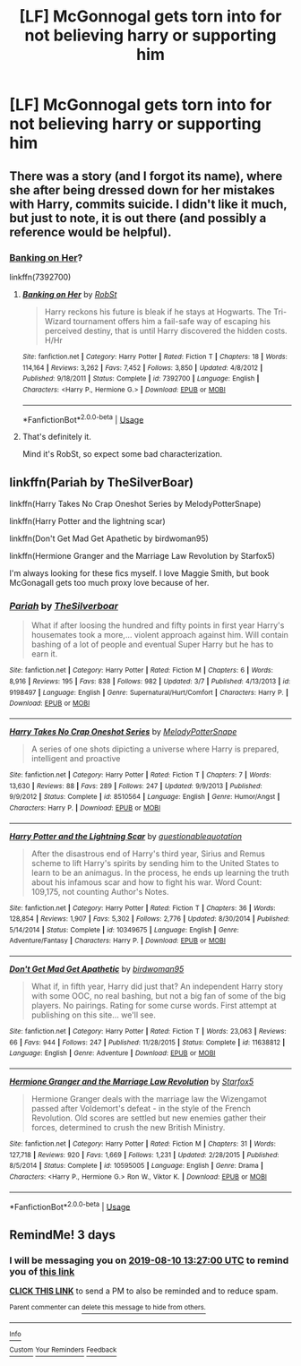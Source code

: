 #+TITLE: [LF] McGonnogal gets torn into for not believing harry or supporting him

* [LF] McGonnogal gets torn into for not believing harry or supporting him
:PROPERTIES:
:Author: ChampionOfChaos
:Score: 12
:DateUnix: 1565147147.0
:DateShort: 2019-Aug-07
:FlairText: Request
:END:

** There was a story (and I forgot its name), where she after being dressed down for her mistakes with Harry, commits suicide. I didn't like it much, but just to note, it is out there (and possibly a reference would be helpful).
:PROPERTIES:
:Author: ceplma
:Score: 5
:DateUnix: 1565158325.0
:DateShort: 2019-Aug-07
:END:

*** [[https://www.fanfiction.net/s/7392700/1/Banking-on-Her][Banking on Her]]?

linkffn(7392700)
:PROPERTIES:
:Author: munin295
:Score: 1
:DateUnix: 1565162263.0
:DateShort: 2019-Aug-07
:END:

**** [[https://www.fanfiction.net/s/7392700/1/][*/Banking on Her/*]] by [[https://www.fanfiction.net/u/1451358/RobSt][/RobSt/]]

#+begin_quote
  Harry reckons his future is bleak if he stays at Hogwarts. The Tri-Wizard tournament offers him a fail-safe way of escaping his perceived destiny, that is until Harry discovered the hidden costs. H/Hr
#+end_quote

^{/Site/:} ^{fanfiction.net} ^{*|*} ^{/Category/:} ^{Harry} ^{Potter} ^{*|*} ^{/Rated/:} ^{Fiction} ^{T} ^{*|*} ^{/Chapters/:} ^{18} ^{*|*} ^{/Words/:} ^{114,164} ^{*|*} ^{/Reviews/:} ^{3,262} ^{*|*} ^{/Favs/:} ^{7,452} ^{*|*} ^{/Follows/:} ^{3,850} ^{*|*} ^{/Updated/:} ^{4/8/2012} ^{*|*} ^{/Published/:} ^{9/18/2011} ^{*|*} ^{/Status/:} ^{Complete} ^{*|*} ^{/id/:} ^{7392700} ^{*|*} ^{/Language/:} ^{English} ^{*|*} ^{/Characters/:} ^{<Harry} ^{P.,} ^{Hermione} ^{G.>} ^{*|*} ^{/Download/:} ^{[[http://www.ff2ebook.com/old/ffn-bot/index.php?id=7392700&source=ff&filetype=epub][EPUB]]} ^{or} ^{[[http://www.ff2ebook.com/old/ffn-bot/index.php?id=7392700&source=ff&filetype=mobi][MOBI]]}

--------------

*FanfictionBot*^{2.0.0-beta} | [[https://github.com/tusing/reddit-ffn-bot/wiki/Usage][Usage]]
:PROPERTIES:
:Author: FanfictionBot
:Score: 2
:DateUnix: 1565162276.0
:DateShort: 2019-Aug-07
:END:


**** That's definitely it.

Mind it's RobSt, so expect some bad characterization.
:PROPERTIES:
:Score: 1
:DateUnix: 1565198941.0
:DateShort: 2019-Aug-07
:END:


** linkffn(Pariah by TheSilverBoar)

linkffn(Harry Takes No Crap Oneshot Series by MelodyPotterSnape)

linkffn(Harry Potter and the lightning scar)

linkffn(Don't Get Mad Get Apathetic by birdwoman95)

linkffn(Hermione Granger and the Marriage Law Revolution by Starfox5)

I'm always looking for these fics myself. I love Maggie Smith, but book McGonagall gets too much proxy love because of her.
:PROPERTIES:
:Score: 1
:DateUnix: 1565199164.0
:DateShort: 2019-Aug-07
:END:

*** [[https://www.fanfiction.net/s/9198497/1/][*/Pariah/*]] by [[https://www.fanfiction.net/u/4014098/TheSilverboar][/TheSilverboar/]]

#+begin_quote
  What if after loosing the hundred and fifty points in first year Harry's housemates took a more,... violent approach against him. Will contain bashing of a lot of people and eventual Super Harry but he has to earn it.
#+end_quote

^{/Site/:} ^{fanfiction.net} ^{*|*} ^{/Category/:} ^{Harry} ^{Potter} ^{*|*} ^{/Rated/:} ^{Fiction} ^{M} ^{*|*} ^{/Chapters/:} ^{6} ^{*|*} ^{/Words/:} ^{8,916} ^{*|*} ^{/Reviews/:} ^{195} ^{*|*} ^{/Favs/:} ^{838} ^{*|*} ^{/Follows/:} ^{982} ^{*|*} ^{/Updated/:} ^{3/7} ^{*|*} ^{/Published/:} ^{4/13/2013} ^{*|*} ^{/id/:} ^{9198497} ^{*|*} ^{/Language/:} ^{English} ^{*|*} ^{/Genre/:} ^{Supernatural/Hurt/Comfort} ^{*|*} ^{/Characters/:} ^{Harry} ^{P.} ^{*|*} ^{/Download/:} ^{[[http://www.ff2ebook.com/old/ffn-bot/index.php?id=9198497&source=ff&filetype=epub][EPUB]]} ^{or} ^{[[http://www.ff2ebook.com/old/ffn-bot/index.php?id=9198497&source=ff&filetype=mobi][MOBI]]}

--------------

[[https://www.fanfiction.net/s/8510564/1/][*/Harry Takes No Crap Oneshot Series/*]] by [[https://www.fanfiction.net/u/2363814/MelodyPotterSnape][/MelodyPotterSnape/]]

#+begin_quote
  A series of one shots dipicting a universe where Harry is prepared, intelligent and proactive
#+end_quote

^{/Site/:} ^{fanfiction.net} ^{*|*} ^{/Category/:} ^{Harry} ^{Potter} ^{*|*} ^{/Rated/:} ^{Fiction} ^{T} ^{*|*} ^{/Chapters/:} ^{7} ^{*|*} ^{/Words/:} ^{13,630} ^{*|*} ^{/Reviews/:} ^{88} ^{*|*} ^{/Favs/:} ^{289} ^{*|*} ^{/Follows/:} ^{247} ^{*|*} ^{/Updated/:} ^{9/9/2013} ^{*|*} ^{/Published/:} ^{9/9/2012} ^{*|*} ^{/Status/:} ^{Complete} ^{*|*} ^{/id/:} ^{8510564} ^{*|*} ^{/Language/:} ^{English} ^{*|*} ^{/Genre/:} ^{Humor/Angst} ^{*|*} ^{/Characters/:} ^{Harry} ^{P.} ^{*|*} ^{/Download/:} ^{[[http://www.ff2ebook.com/old/ffn-bot/index.php?id=8510564&source=ff&filetype=epub][EPUB]]} ^{or} ^{[[http://www.ff2ebook.com/old/ffn-bot/index.php?id=8510564&source=ff&filetype=mobi][MOBI]]}

--------------

[[https://www.fanfiction.net/s/10349675/1/][*/Harry Potter and the Lightning Scar/*]] by [[https://www.fanfiction.net/u/5729966/questionablequotation][/questionablequotation/]]

#+begin_quote
  After the disastrous end of Harry's third year, Sirius and Remus scheme to lift Harry's spirits by sending him to the United States to learn to be an animagus. In the process, he ends up learning the truth about his infamous scar and how to fight his war. Word Count: 109,175, not counting Author's Notes.
#+end_quote

^{/Site/:} ^{fanfiction.net} ^{*|*} ^{/Category/:} ^{Harry} ^{Potter} ^{*|*} ^{/Rated/:} ^{Fiction} ^{T} ^{*|*} ^{/Chapters/:} ^{36} ^{*|*} ^{/Words/:} ^{128,854} ^{*|*} ^{/Reviews/:} ^{1,907} ^{*|*} ^{/Favs/:} ^{5,302} ^{*|*} ^{/Follows/:} ^{2,776} ^{*|*} ^{/Updated/:} ^{8/30/2014} ^{*|*} ^{/Published/:} ^{5/14/2014} ^{*|*} ^{/Status/:} ^{Complete} ^{*|*} ^{/id/:} ^{10349675} ^{*|*} ^{/Language/:} ^{English} ^{*|*} ^{/Genre/:} ^{Adventure/Fantasy} ^{*|*} ^{/Characters/:} ^{Harry} ^{P.} ^{*|*} ^{/Download/:} ^{[[http://www.ff2ebook.com/old/ffn-bot/index.php?id=10349675&source=ff&filetype=epub][EPUB]]} ^{or} ^{[[http://www.ff2ebook.com/old/ffn-bot/index.php?id=10349675&source=ff&filetype=mobi][MOBI]]}

--------------

[[https://www.fanfiction.net/s/11638812/1/][*/Don't Get Mad Get Apathetic/*]] by [[https://www.fanfiction.net/u/1986652/birdwoman95][/birdwoman95/]]

#+begin_quote
  What if, in fifth year, Harry did just that? An independent Harry story with some OOC, no real bashing, but not a big fan of some of the big players. No pairings. Rating for some curse words. First attempt at publishing on this site... we'll see.
#+end_quote

^{/Site/:} ^{fanfiction.net} ^{*|*} ^{/Category/:} ^{Harry} ^{Potter} ^{*|*} ^{/Rated/:} ^{Fiction} ^{T} ^{*|*} ^{/Words/:} ^{23,063} ^{*|*} ^{/Reviews/:} ^{66} ^{*|*} ^{/Favs/:} ^{944} ^{*|*} ^{/Follows/:} ^{247} ^{*|*} ^{/Published/:} ^{11/28/2015} ^{*|*} ^{/Status/:} ^{Complete} ^{*|*} ^{/id/:} ^{11638812} ^{*|*} ^{/Language/:} ^{English} ^{*|*} ^{/Genre/:} ^{Adventure} ^{*|*} ^{/Download/:} ^{[[http://www.ff2ebook.com/old/ffn-bot/index.php?id=11638812&source=ff&filetype=epub][EPUB]]} ^{or} ^{[[http://www.ff2ebook.com/old/ffn-bot/index.php?id=11638812&source=ff&filetype=mobi][MOBI]]}

--------------

[[https://www.fanfiction.net/s/10595005/1/][*/Hermione Granger and the Marriage Law Revolution/*]] by [[https://www.fanfiction.net/u/2548648/Starfox5][/Starfox5/]]

#+begin_quote
  Hermione Granger deals with the marriage law the Wizengamot passed after Voldemort's defeat - in the style of the French Revolution. Old scores are settled but new enemies gather their forces, determined to crush the new British Ministry.
#+end_quote

^{/Site/:} ^{fanfiction.net} ^{*|*} ^{/Category/:} ^{Harry} ^{Potter} ^{*|*} ^{/Rated/:} ^{Fiction} ^{M} ^{*|*} ^{/Chapters/:} ^{31} ^{*|*} ^{/Words/:} ^{127,718} ^{*|*} ^{/Reviews/:} ^{920} ^{*|*} ^{/Favs/:} ^{1,669} ^{*|*} ^{/Follows/:} ^{1,231} ^{*|*} ^{/Updated/:} ^{2/28/2015} ^{*|*} ^{/Published/:} ^{8/5/2014} ^{*|*} ^{/Status/:} ^{Complete} ^{*|*} ^{/id/:} ^{10595005} ^{*|*} ^{/Language/:} ^{English} ^{*|*} ^{/Genre/:} ^{Drama} ^{*|*} ^{/Characters/:} ^{<Harry} ^{P.,} ^{Hermione} ^{G.>} ^{Ron} ^{W.,} ^{Viktor} ^{K.} ^{*|*} ^{/Download/:} ^{[[http://www.ff2ebook.com/old/ffn-bot/index.php?id=10595005&source=ff&filetype=epub][EPUB]]} ^{or} ^{[[http://www.ff2ebook.com/old/ffn-bot/index.php?id=10595005&source=ff&filetype=mobi][MOBI]]}

--------------

*FanfictionBot*^{2.0.0-beta} | [[https://github.com/tusing/reddit-ffn-bot/wiki/Usage][Usage]]
:PROPERTIES:
:Author: FanfictionBot
:Score: 1
:DateUnix: 1565199209.0
:DateShort: 2019-Aug-07
:END:


** RemindMe! 3 days
:PROPERTIES:
:Author: therkleon
:Score: 0
:DateUnix: 1565184420.0
:DateShort: 2019-Aug-07
:END:

*** I will be messaging you on [[http://www.wolframalpha.com/input/?i=2019-08-10%2013:27:00%20UTC%20To%20Local%20Time][*2019-08-10 13:27:00 UTC*]] to remind you of [[https://np.reddit.com/r/HPfanfiction/comments/cn0c9l/lf_mcgonnogal_gets_torn_into_for_not_believing/ew716nr/][*this link*]]

[[https://np.reddit.com/message/compose/?to=RemindMeBot&subject=Reminder&message=%5Bhttps%3A%2F%2Fwww.reddit.com%2Fr%2FHPfanfiction%2Fcomments%2Fcn0c9l%2Flf_mcgonnogal_gets_torn_into_for_not_believing%2Few716nr%2F%5D%0A%0ARemindMe%21%202019-08-10%2013%3A27%3A00][*CLICK THIS LINK*]] to send a PM to also be reminded and to reduce spam.

^{Parent commenter can} [[https://np.reddit.com/message/compose/?to=RemindMeBot&subject=Delete%20Comment&message=Delete%21%20cn0c9l][^{delete this message to hide from others.}]]

--------------

[[https://np.reddit.com/r/RemindMeBot/comments/c5l9ie/remindmebot_info_v20/][^{Info}]]

[[https://np.reddit.com/message/compose/?to=RemindMeBot&subject=Reminder&message=%5BLink%20or%20message%20inside%20square%20brackets%5D%0A%0ARemindMe%21%20Time%20period%20here][^{Custom}]]
[[https://np.reddit.com/message/compose/?to=RemindMeBot&subject=List%20Of%20Reminders&message=MyReminders%21][^{Your Reminders}]]
[[https://np.reddit.com/message/compose/?to=Watchful1&subject=Feedback][^{Feedback}]]
:PROPERTIES:
:Author: RemindMeBot
:Score: 1
:DateUnix: 1565184451.0
:DateShort: 2019-Aug-07
:END:
